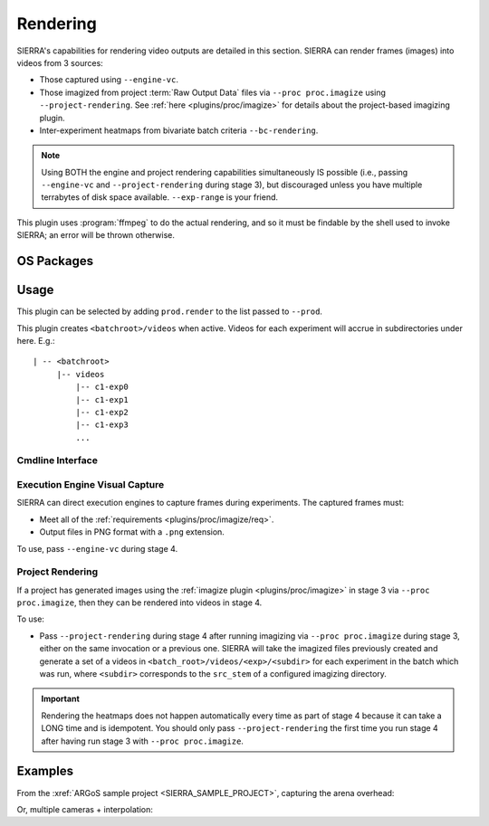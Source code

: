 .. _plugins/prod/render:

=========
Rendering
=========

SIERRA's capabilities for rendering video outputs are detailed in this
section. SIERRA can render frames (images) into videos from 3 sources:

- Those captured using ``--engine-vc``.

- Those imagized from project :term:`Raw Output Data` files via ``--proc
  proc.imagize`` using ``--project-rendering``. See :ref:`here
  <plugins/proc/imagize>` for details about the project-based imagizing plugin.

- Inter-experiment heatmaps from bivariate batch criteria ``--bc-rendering``.

.. NOTE:: Using BOTH the engine and project rendering capabilities
   simultaneously IS possible (i.e., passing ``--engine-vc`` and
   ``--project-rendering`` during stage 3), but discouraged unless you have
   multiple terrabytes of disk space available. ``--exp-range`` is your friend.

This plugin uses :program:`ffmpeg` to do the actual rendering, and so it must be
findable by the shell used to invoke SIERRA; an error will be thrown otherwise.

.. _plugins/prod/render/packages:

OS Packages
===========

.. tabs::

      .. group-tab:: Ubuntu

         Install the following required packages with ``apt install``:

         - ``ffmpeg``


      .. group-tab:: OSX

         Install the following required packages with ``brew install``:

         - ``ffmpeg``


.. _plugins/prod/render/usage:

Usage
=====

This plugin can be selected by adding ``prod.render`` to the list passed to
``--prod``.

This plugin creates ``<batchroot>/videos`` when active. Videos for each
experiment will accrue in subdirectories under here. E.g.::

  | -- <batchroot>
       |-- videos
           |-- c1-exp0
           |-- c1-exp1
           |-- c1-exp2
           |-- c1-exp3
           ...


Cmdline Interface
-----------------

.. argparse::
   :filename: ../sierra/plugins/prod/render/cmdline.py
   :func: sphinx_cmdline_stage4
   :prog: sierra-cli


.. _plugins/prod/render/usage/engine:

Execution Engine Visual Capture
-------------------------------

SIERRA can direct execution engines to capture frames during experiments. The
captured frames must:

- Meet all of the :ref:`requirements <plugins/proc/imagize/req>`.

- Output files in PNG format with a ``.png`` extension.

To use, pass ``--engine-vc`` during stage 4.

.. _plugins/prod/render/project:

Project Rendering
-----------------

If a project has generated images using the :ref:`imagize plugin
<plugins/proc/imagize>` in stage 3 via ``--proc proc.imagize``, then they can be
rendered into videos in stage 4.

To use:

- Pass ``--project-rendering`` during stage 4 after running imagizing via
  ``--proc proc.imagize`` during stage 3, either on the same invocation or a
  previous one. SIERRA will take the imagized files previously created and
  generate a set of a videos in ``<batch_root>/videos/<exp>/<subdir>`` for each
  experiment in the batch which was run, where ``<subdir>`` corresponds to the
  ``src_stem`` of a configured imagizing directory.

.. IMPORTANT::

   Rendering the heatmaps does not happen automatically every time as part
   of stage 4 because it can take a LONG time and is idempotent. You should only
   pass ``--project-rendering`` the first time you run stage 4 after having run
   stage 3 with ``--proc proc.imagize``.


Examples
========

From the :xref:`ARGoS sample project <SIERRA_SAMPLE_PROJECT>`, capturing the
arena overhead:


.. video:: figures/render-argos-overhead.mp4
   :autoplay:
   :loop:
   :nocontrols:
   :width: 50%

Or, multiple cameras + interpolation:

.. video:: figures/render-argos-sw+interp.mp4
   :autoplay:
   :loop:
   :nocontrols:
   :width: 50%
